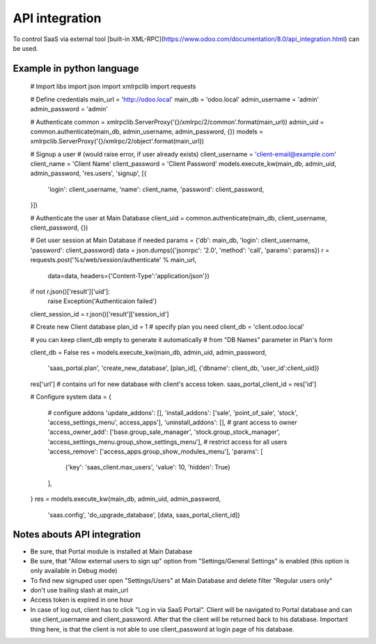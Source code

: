 API integration
===============

To control SaaS via external tool [built-in XML-RPC](https://www.odoo.com/documentation/8.0/api_integration.html) can be used.

Example in python language
--------------------------

    # Import libs
    import json
    import xmlrpclib
    import requests

    # Define credentials
    main_url = 'http://odoo.local'
    main_db = 'odoo.local'
    admin_username = 'admin'
    admin_password = 'admin'

    # Authenticate
    common = xmlrpclib.ServerProxy('{}/xmlrpc/2/common'.format(main_url))
    admin_uid = common.authenticate(main_db, admin_username, admin_password, {})
    models = xmlrpclib.ServerProxy('{}/xmlrpc/2/object'.format(main_url))

    # Signup a user
    # (would raise error, if user already exists)
    client_username = 'client-email@example.com'
    client_name = 'Client Name'
    client_password = 'Client Password'
    models.execute_kw(main_db, admin_uid, admin_password, 'res.users', 'signup', [{
        'login': client_username,
        'name': client_name,
        'password': client_password,
    }])

    # Authenticate the user at Main Database
    client_uid = common.authenticate(main_db, client_username, client_password, {})

    # Get user session at Main Database if needed
    params = {'db': main_db, 'login': client_username, 'password': client_password}
    data = json.dumps({'jsonrpc': '2.0', 'method': 'call', 'params': params})
    r = requests.post('%s/web/session/authenticate' % main_url,
                      data=data,
                      headers={'Content-Type':'application/json'})
    if not r.json()['result']['uid']:
        raise Exception('Authenticaion failed')
    client_session_id = r.json()['result']['session_id']


    # Create new Client database
    plan_id = 1  # specify plan you need
    client_db = 'client.odoo.local'

    # you can keep client_db empty to generate it automatically
    # from "DB Names" parameter in Plan's form

    client_db = False
    res = models.execute_kw(main_db, admin_uid, admin_password,
                            'saas_portal.plan', 'create_new_database',
                            [plan_id], {'dbname': client_db, 'user_id':client_uid})

    res['url']  # contains url for new database with client's access token.
    saas_portal_client_id = res['id']

    # Configure system
    data = {
        # configure addons
        'update_addons': [],
        'install_addons': ['sale', 'point_of_sale', 'stock', 'access_settings_menu', access_apps'],
        'uninstall_addons': [],
        # grant access to owner
        'access_owner_add': ['base.group_sale_manager', 'stock.group_stock_manager', 'access_settings_menu.group_show_settings_menu'],
        # restrict access for all users
        'access_remove': ['access_apps.group_show_modules_menu'],
        'params': [
             {'key': 'saas_client.max_users', 'value': 10, 'hidden': True}
        ],
    }
    res = models.execute_kw(main_db, admin_uid, admin_password,
                            'saas.config', 'do_upgrade_database',
                            [data, saas_portal_client_id])

Notes abouts API integration
----------------------------

* Be sure, that Portal module is installed at Main Database
* Be sure, that "Allow external users to sign up" option from "Settings/General Settings" is enabled (this option is only available in Debug mode)
* To find new signuped user open "Settings/Users" at Main Database and delete filter "Regular users only"
* don't use trailing slash at main_url
* Access token is expired in one hour
* In case of log out, client has to click "Log in via SaaS Portal". Client will be navigated to Portal database and can use client_username and client_password. After that the client will be returned back to his database. Important thing here, is that the client is not able to use client_password at login page of his database.
